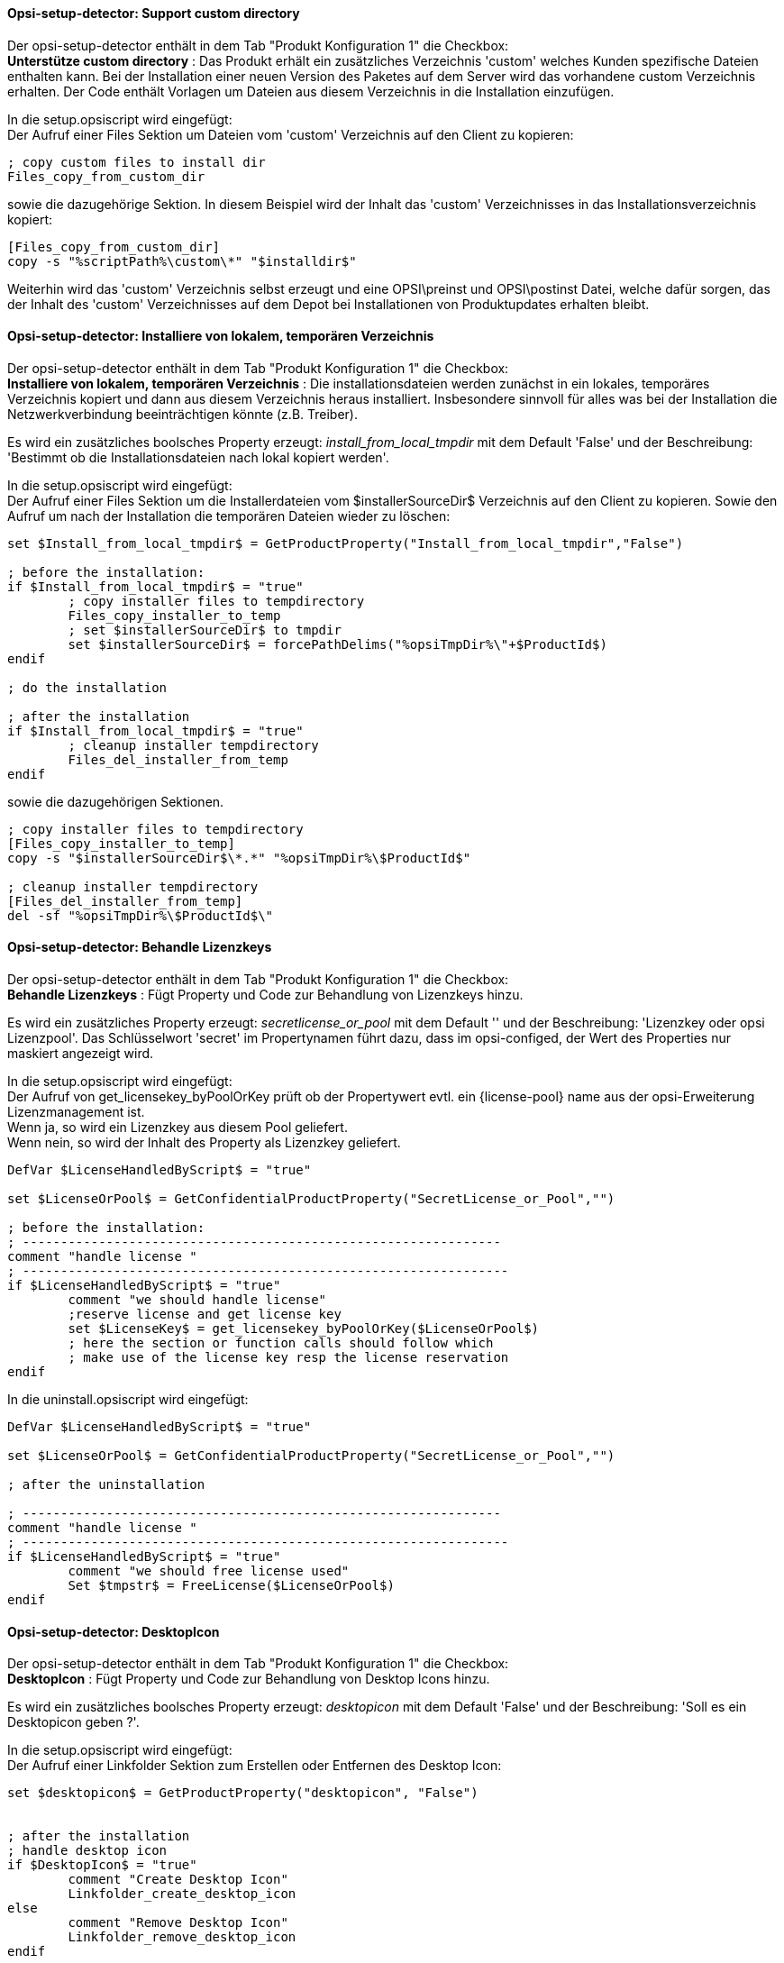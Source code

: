 
[[opsi-setup-detector-support_custom_directory]]
==== Opsi-setup-detector:  Support custom directory

Der opsi-setup-detector enthält in dem Tab "Produkt Konfiguration 1" die Checkbox: +
*Unterstütze custom directory* : Das Produkt erhält ein zusätzliches Verzeichnis 'custom' welches Kunden spezifische Dateien enthalten kann. Bei der Installation einer neuen Version des Paketes auf dem Server wird das vorhandene custom Verzeichnis erhalten. Der Code enthält Vorlagen um Dateien aus diesem Verzeichnis in die Installation einzufügen. +

In die setup.opsiscript wird eingefügt: +
Der Aufruf einer Files Sektion um Dateien vom 'custom' Verzeichnis auf den Client zu kopieren:

[source,winst]
----
; copy custom files to install dir
Files_copy_from_custom_dir
----

sowie die dazugehörige Sektion. In diesem Beispiel wird der Inhalt das 'custom' Verzeichnisses in das Installationsverzeichnis kopiert:

[source,winst]
----
[Files_copy_from_custom_dir]
copy -s "%scriptPath%\custom\*" "$installdir$"
----

Weiterhin wird das 'custom' Verzeichnis selbst erzeugt und eine OPSI\preinst und OPSI\postinst Datei, welche dafür sorgen, das der Inhalt des 'custom' Verzeichnisses auf dem Depot bei Installationen von Produktupdates erhalten bleibt.

[[opsi-setup-detector-install_from_local_temp_dir]]
==== Opsi-setup-detector:  Installiere von lokalem, temporären Verzeichnis

Der opsi-setup-detector enthält in dem Tab "Produkt Konfiguration 1" die Checkbox: +
*Installiere von lokalem, temporären Verzeichnis* : Die installationsdateien werden zunächst in ein lokales, temporäres Verzeichnis kopiert und dann aus diesem Verzeichnis heraus installiert. Insbesondere sinnvoll für alles was bei der Installation die Netzwerkverbindung beeinträchtigen könnte (z.B. Treiber).

Es wird ein zusätzliches boolsches Property erzeugt: _install_from_local_tmpdir_ mit dem Default 'False' und der Beschreibung: 'Bestimmt ob die Installationsdateien nach lokal kopiert werden'.

In die setup.opsiscript wird eingefügt: +
Der Aufruf einer Files Sektion um die Installerdateien vom $installerSourceDir$ Verzeichnis auf den Client zu kopieren. Sowie den Aufruf um nach der Installation die temporären Dateien wieder zu löschen:

[source,winst]
----
set $Install_from_local_tmpdir$ = GetProductProperty("Install_from_local_tmpdir","False")

; before the installation:
if $Install_from_local_tmpdir$ = "true"
	; copy installer files to tempdirectory
	Files_copy_installer_to_temp
	; set $installerSourceDir$ to tmpdir
	set $installerSourceDir$ = forcePathDelims("%opsiTmpDir%\"+$ProductId$)
endif

; do the installation

; after the installation
if $Install_from_local_tmpdir$ = "true"
	; cleanup installer tempdirectory
	Files_del_installer_from_temp
endif
----

sowie die dazugehörigen Sektionen. 

[source,winst]
----
; copy installer files to tempdirectory
[Files_copy_installer_to_temp]
copy -s "$installerSourceDir$\*.*" "%opsiTmpDir%\$ProductId$"

; cleanup installer tempdirectory
[Files_del_installer_from_temp]
del -sf "%opsiTmpDir%\$ProductId$\"
----

[[opsi-setup-detector-handle_license_key]]
==== Opsi-setup-detector:  Behandle Lizenzkeys

Der opsi-setup-detector enthält in dem Tab "Produkt Konfiguration 1" die Checkbox: +
*Behandle Lizenzkeys* : Fügt Property und Code zur Behandlung von Lizenzkeys hinzu.

Es wird ein zusätzliches Property erzeugt: _secretlicense_or_pool_ mit dem Default '' und der Beschreibung: 'Lizenzkey oder opsi Lizenzpool'. Das Schlüsselwort 'secret' im Propertynamen führt dazu, dass im opsi-configed, der Wert des Properties nur maskiert angezeigt wird.

In die setup.opsiscript wird eingefügt: +
Der Aufruf von get_licensekey_byPoolOrKey prüft ob der Propertywert evtl. ein {license-pool} name aus der opsi-Erweiterung Lizenzmanagement ist. +
Wenn ja, so wird ein Lizenzkey aus diesem Pool geliefert. +
Wenn nein, so wird der Inhalt des Property als Lizenzkey geliefert.

[source,winst]
----
DefVar $LicenseHandledByScript$ = "true"

set $LicenseOrPool$ = GetConfidentialProductProperty("SecretLicense_or_Pool","")

; before the installation:
; ---------------------------------------------------------------
comment "handle license "
; ----------------------------------------------------------------
if $LicenseHandledByScript$ = "true"
	comment "we should handle license"
	;reserve license and get license key
	set $LicenseKey$ = get_licensekey_byPoolOrKey($LicenseOrPool$)
	; here the section or function calls should follow which
	; make use of the license key resp the license reservation
endif
----

In die uninstall.opsiscript wird eingefügt: +

[source,winst]
----
DefVar $LicenseHandledByScript$ = "true"

set $LicenseOrPool$ = GetConfidentialProductProperty("SecretLicense_or_Pool","")

; after the uninstallation

; ---------------------------------------------------------------
comment "handle license "
; ----------------------------------------------------------------
if $LicenseHandledByScript$ = "true"
	comment "we should free license used"
	Set $tmpstr$ = FreeLicense($LicenseOrPool$)
endif
----

[[opsi-setup-detector-desktopicon]]
==== Opsi-setup-detector:  DesktopIcon

Der opsi-setup-detector enthält in dem Tab "Produkt Konfiguration 1" die Checkbox: +
*DesktopIcon* : Fügt Property und Code zur Behandlung von Desktop Icons hinzu.

Es wird ein zusätzliches boolsches Property erzeugt: _desktopicon_ mit dem Default 'False' und der Beschreibung: 'Soll es ein Desktopicon geben ?'.

In die setup.opsiscript wird eingefügt: +
Der Aufruf einer Linkfolder Sektion zum Erstellen oder Entfernen des Desktop Icon:

[source,winst]
----
set $desktopicon$ = GetProductProperty("desktopicon", "False")


; after the installation
; handle desktop icon
if $DesktopIcon$ = "true"
	comment "Create Desktop Icon"
	Linkfolder_create_desktop_icon
else
	comment "Remove Desktop Icon"
	Linkfolder_remove_desktop_icon
endif
----

sowie die dazugehörigen Sektionen, welche auch in die uninstall.opsiscript eingefügt werden:

[source,winst]
----
[Linkfolder_remove_desktop_icon]
; check delete_element
set_basefolder common_desktopdirectory
set_subfolder ""
delete_element $productId$

[Linkfolder_create_desktop_icon]
; check name, target and working_dir
set_basefolder common_desktopdirectory
set_subfolder ""
set_link
	name: $productId$
	target: $Installdir$\$targetprogram$
	parameters:
	working_dir: $Installdir$
	icon_file:
	icon_index:
end_link
----

In die delinc.opsiinc wird eingefügt: +

[source,winst]
----
comment "Start Remove Desktop Icon Handling :"
Linkfolder_remove_desktop_icon
----

[[opsi-setup-detector-customize_profile]]
==== Opsi-setup-detector:  Customize Profile

Der opsi-setup-detector enthält in dem Tab "Produkt Konfiguration 1" die Checkbox: +

*Customize Profile* : Ergänzt den Code um eine 'Profileactions' Sektion um Anpassungen in den lokalen Userprofilen durchzuführen. Diese Funktionalität wird auch über ein loginscript für 'Roaming Profiles' bereitgestellt. +

Über die OPSI/control Datei wird das setup.opsiscript nicht nur als 'setupScript', sondern auch als 'userLoginScript' bereitgestellt.

In die setup.opsiscript wird eingefügt: +
Der Aufruf einer ProfileActions Sektion. Diese wird je nach Aufruftyp für alle lokalen Profile oder für den gerade eingeloggtem Benutzer ausgeführt:
Für Details siehe : https://docs.opsi.org/opsi-docs-de/4.2/manual/modules/user-profile.html

[source,winst]
----
; Run the customization for user profiles
ProfileActions
----

sowie die dazugehörigen Sektionen, welche templates für Aufrufe zur Manipulation der User Profiles sind.:

[source,winst]
----
[ProfileActions]
; all section that called from [ProfileActions]
; will be executed for all user profiles
;
; if this script runs as loginscript
; only the [ProfileActions] will be executed

; copy some files to every user profile
Files_copy_to_user_profiles

; make entries in every currentuser hive
Registry_current_user

; modify or create ini files in all user profiles
;Patches_in_user_profiles  "%UserProfileDir%\Appdata\Roaming\<path_to_ini_file>"
Patches_in_user_profiles  "%UserProfileDir%\Appdata\Roaming\osd_profile_example\osd_profile_example.ini"

[Files_copy_to_user_profiles]
; example structure:
;copy "%Scriptpath%\profile_files\*.*" "%UserProfileDir%\Appdata\Roaming\<path_to_application_dir>"
; example:
;copy "%Scriptpath%\profile_files\*.*" "%UserProfileDir%\Appdata\Roaming\osd_profile_example"

[Registry_current_user]
; example structure:
;openkey [HKCU\Software\<application key>]
;set "<var name>" = "<var value>"
; example:
;openkey [HKCU\Software\osd_profile_example]
;set "osd_profile_example_entry" = "example_value"

[Patches_in_user_profiles]
; example structure:
; set [<section name>] <key name>=<value>
; example:
;set [example_section] example_key=example_value
----

